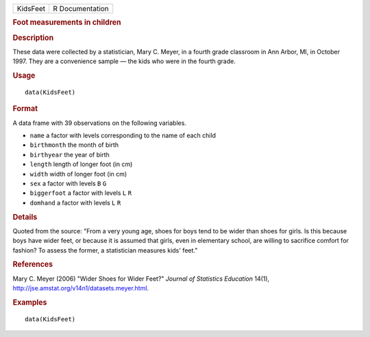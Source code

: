 .. container::

   ======== ===============
   KidsFeet R Documentation
   ======== ===============

   .. rubric:: Foot measurements in children
      :name: KidsFeet

   .. rubric:: Description
      :name: description

   These data were collected by a statistician, Mary C. Meyer, in a
   fourth grade classroom in Ann Arbor, MI, in October 1997. They are a
   convenience sample — the kids who were in the fourth grade.

   .. rubric:: Usage
      :name: usage

   ::

      data(KidsFeet)

   .. rubric:: Format
      :name: format

   A data frame with 39 observations on the following variables.

   -  ``name`` a factor with levels corresponding to the name of each
      child

   -  ``birthmonth`` the month of birth

   -  ``birthyear`` the year of birth

   -  ``length`` length of longer foot (in cm)

   -  ``width`` width of longer foot (in cm)

   -  ``sex`` a factor with levels ``B`` ``G``

   -  ``biggerfoot`` a factor with levels ``L`` ``R``

   -  ``domhand`` a factor with levels ``L`` ``R``

   .. rubric:: Details
      :name: details

   Quoted from the source: "From a very young age, shoes for boys tend
   to be wider than shoes for girls. Is this because boys have wider
   feet, or because it is assumed that girls, even in elementary school,
   are willing to sacrifice comfort for fashion? To assess the former, a
   statistician measures kids' feet."

   .. rubric:: References
      :name: references

   Mary C. Meyer (2006) "Wider Shoes for Wider Feet?" *Journal of
   Statistics Education* 14(1),
   http://jse.amstat.org/v14n1/datasets.meyer.html.

   .. rubric:: Examples
      :name: examples

   ::

      data(KidsFeet)
